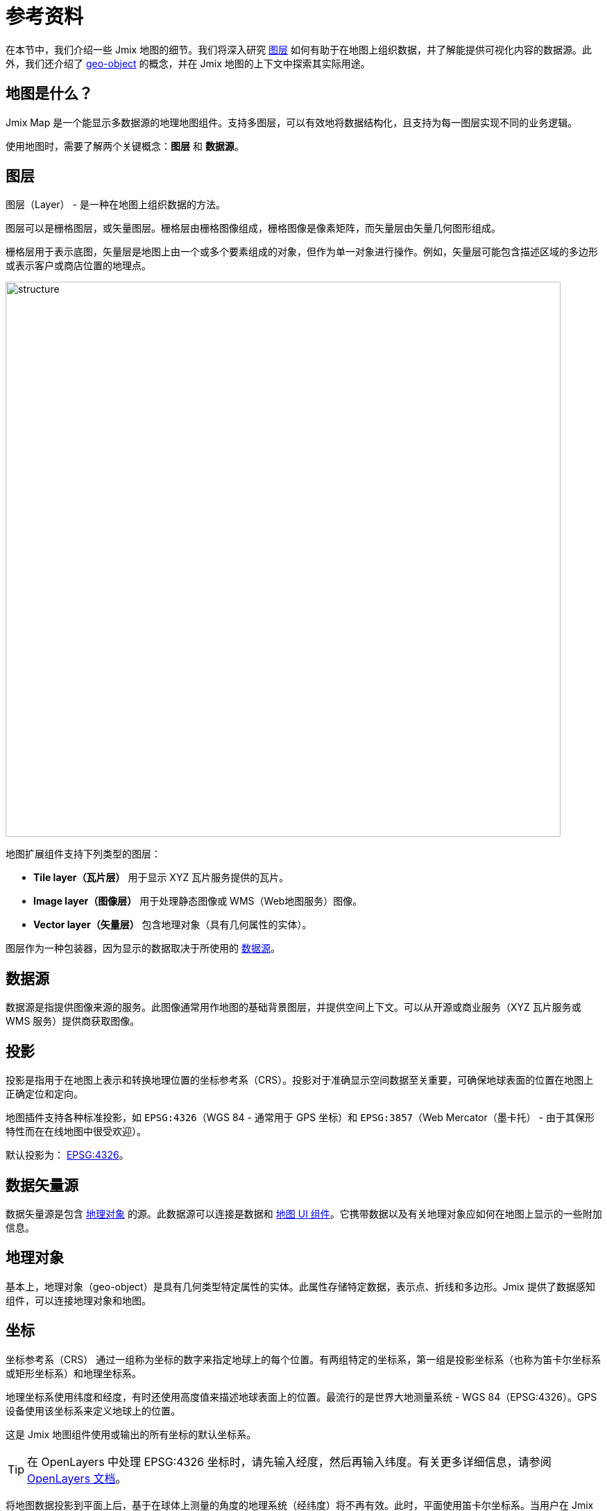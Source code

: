 = 参考资料

在本节中，我们介绍一些 Jmix 地图的细节。我们将深入研究 xref:maps:layers-sources.adoc[图层] 如何有助于在地图上组织数据，并了解能提供可视化内容的数据源。此外，我们还介绍了 xref:maps:geo-objects.adoc[geo-object] 的概念，并在 Jmix 地图的上下文中探索其实际用途。

[[what-is]]
== 地图是什么？

Jmix Map 是一个能显示多数据源的地理地图组件。支持多图层，可以有效地将数据结构化，且支持为每一图层实现不同的业务逻辑。

使用地图时，需要了解两个关键概念：*图层* 和 *数据源*。

[[layer]]
== 图层

图层（Layer） - 是一种在地图上组织数据的方法。

图层可以是栅格图层，或矢量图层。栅格层由栅格图像组成，栅格图像是像素矩阵，而矢量层由矢量几何图形组成。

栅格层用于表示底图，矢量层是地图上由一个或多个要素组成的对象，但作为单一对象进行操作。例如，矢量层可能包含描述区域的多边形或表示客户或商店位置的地理点。

image::structure.png[align="center", width="800"]

地图扩展组件支持下列类型的图层：

* *Tile layer（瓦片层）* 用于显示 XYZ 瓦片服务提供的瓦片。
* *Image layer（图像层）* 用于处理静态图像或 WMS（Web地图服务）图像。
* *Vector layer（矢量层）* 包含地理对象（具有几何属性的实体）。

图层作为一种包装器，因为显示的数据取决于所使用的 <<source,数据源>>。

[[source]]
== 数据源

数据源是指提供图像来源的服务。此图像通常用作地图的基础背景图层，并提供空间上下文。可以从开源或商业服务（XYZ 瓦片服务或 WMS 服务）提供商获取图像。

[[projection]]
== 投影

投影是指用于在地图上表示和转换地理位置的坐标参考系（CRS）。投影对于准确显示空间数据至关重要，可确保地球表面的位置在地图上正确定位和定向。

地图插件支持各种标准投影，如 `EPSG:4326`（WGS 84 - 通常用于 GPS 坐标）和 `EPSG:3857`（Web Mercator（墨卡托） - 由于其保形特性而在在线地图中很受欢迎）。

默认投影为： https://epsg.io/4326[EPSG:4326^]。

[[DataVectorSource]]
== 数据矢量源

数据矢量源是包含 <<geo-object,地理对象>> 的源。此数据源可以连接是数据和 xref:maps:map-component.adoc#map[地图 UI 组件]。它携带数据以及有关地理对象应如何在地图上显示的一些附加信息。

//
// [[vector]]
// == Vector Layers
//
// Vector layer is a base layer for displaying entities on the map. It is a data-aware component acting as a connector between data (xref:maps:geo-objects.adoc[geo-objects]) and a map. Vector layers enable simple displaying geo-objects on a map.
//
[[geo-object]]
== 地理对象

基本上，地理对象（geo-object）是具有几何类型特定属性的实体。此属性存储特定数据，表示点、折线和多边形。Jmix 提供了数据感知组件，可以连接地理对象和地图。

[[coordinates]]
== 坐标

坐标参考系（CRS） 通过一组称为坐标的数字来指定地球上的每个位置。有两组特定的坐标系，第一组是投影坐标系（也称为笛卡尔坐标系或矩形坐标系）和地理坐标系。

地理坐标系使用纬度和经度，有时还使用高度值来描述地球表面上的位置。最流行的是世界大地测量系统 - WGS 84（EPSG:4326）。GPS 设备使用该坐标系来定义地球上的位置。

这是 Jmix 地图组件使用或输出的所有坐标的默认坐标系。

TIP: 在 OpenLayers 中处理 EPSG:4326 坐标时，请先输入经度，然后再输入纬度。有关更多详细信息，请参阅 https://openlayers.org/doc/faq.html#why-is-the-order-of-a-coordinate-lon-lat-and-not-lat-lon-[OpenLayers 文档]。

将地图数据投影到平面上后，基于在球体上测量的角度的地理系统（经纬度）将不再有效。此时，平面使用笛卡尔坐标系。当用户在 Jmix 地图组件中输入经度和纬度坐标时，会将地理坐标转换为投影坐标（以米为单位），用于在 GIS 和 WM(T)S 服务中生成栅格瓦片。

[[markers]]
== 标记

xref:maps:features-geometries.adoc#marker-feature[标记] 可以显示在地图最上层，用于展示兴趣点，例如地址、建筑物、车辆或任何其他实体。标记由坐标和图标定义。

标记可以配置为显示文本，默认情况下，文本显示在标记图标下方。可以通过为标记 xref:maps:style.adoc[自定义] 文本的位置和样式。
